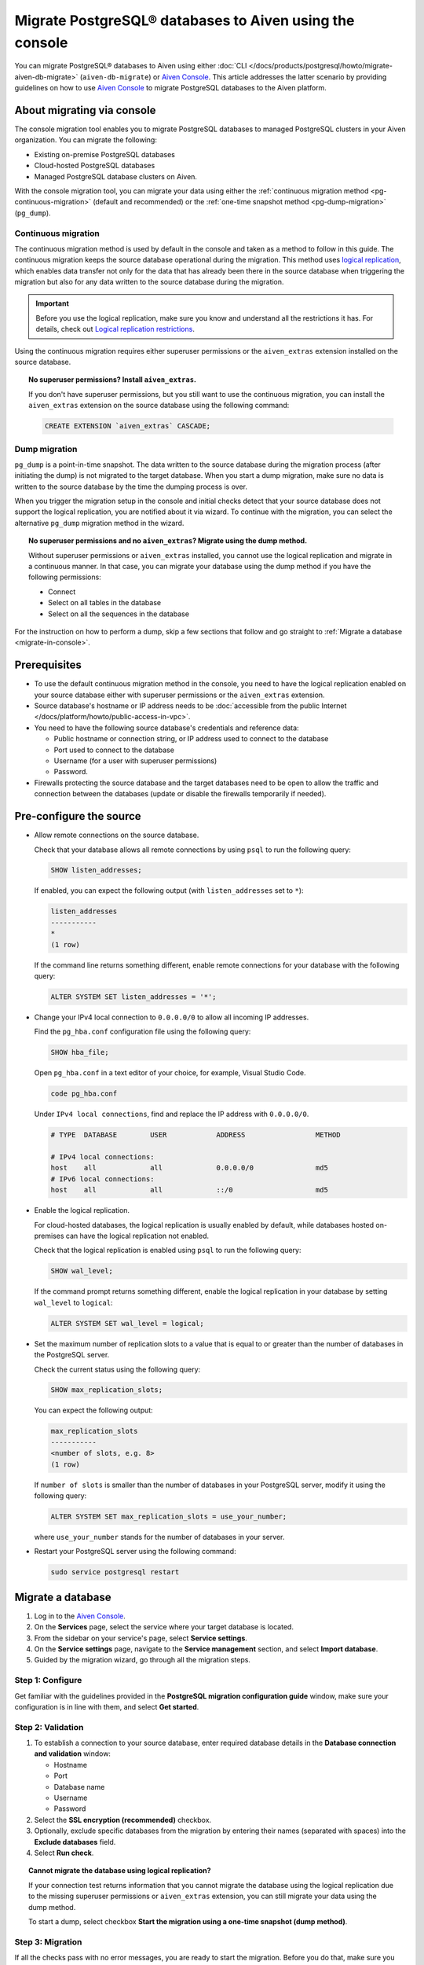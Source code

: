 Migrate PostgreSQL® databases to Aiven using the console 
========================================================

You can migrate PostgreSQL® databases to Aiven using either :doc:`CLI </docs/products/postgresql/howto/migrate-aiven-db-migrate>` (``aiven-db-migrate``) or `Aiven Console <https://console.aiven.io/>`_. This article addresses the latter scenario by providing guidelines on how to use `Aiven Console <https://console.aiven.io/>`_ to migrate PostgreSQL databases to the Aiven platform.

.. seealso::

    For the other migration method (using ``aiven-db-migrate``), see :doc:`Migrate to Aiven for PostgreSQL® with aiven-db-migrate </docs/products/postgresql/howto/migrate-aiven-db-migrate>`.

About migrating via console
---------------------------

The console migration tool enables you to migrate PostgreSQL databases to managed PostgreSQL clusters in your Aiven organization. You can migrate the following:

* Existing on-premise PostgreSQL databases
* Cloud-hosted PostgreSQL databases
* Managed PostgreSQL database clusters on Aiven.

With the console migration tool, you can migrate your data using either the :ref:`continuous migration method <pg-continuous-migration>` (default and recommended) or the :ref:`one-time snapshot method <pg-dump-migration>` (``pg_dump``).

.. _pg-continuous-migration:

Continuous migration
''''''''''''''''''''

The continuous migration method is used by default in the console and taken as a method to follow in this guide. The continuous migration keeps the source database operational during the migration. This method uses `logical replication <https://www.postgresql.org/docs/current/logical-replication.html>`_, which enables data transfer not only for the data that has already been there in the source database when triggering the migration but also for any data written to the source database during the migration.

.. important::

   Before you use the logical replication, make sure you know and understand all the restrictions it has. For details, check out `Logical replication restrictions <https://www.postgresql.org/docs/current/logical-replication-restrictions.html>`_.

Using the continuous migration requires either superuser permissions or the ``aiven_extras`` extension installed on the source database.

.. dropdown:: Expand to check out how to verify that you have superuser permissions.

    Use ``psql`` to run the ``\du`` command:

    .. code-block:: bash

       \du

    .. code-block:: bash
       :caption: Expected output

       Role name |                      Attributes                            |                 Member of
       ----------+------------------------------------------------------------+-----------------------------------------
       _source_db     | Superuser, Replication                                     | {}
       example   | Create role, Create DB, Replication, Bypass RLS            | {pg_read_all_stats,pg_stat_scan_tables,pg_signal_backend}
       postgres  | Superuser, Create role, Create DB, Replication, Bypass RLS | {}

    Identify your role name in the ``Role name`` column and check if it has the ``Superuser`` attribute assigned in the ``Attributes`` column. If not, request it from your system administrator.

.. topic:: No superuser permissions? Install ``aiven_extras``.

   If you don't have superuser permissions, but you still want to use the continuous migration, you can install the ``aiven_extras`` extension on the source database using the following command:

   .. code-block:: bash

      CREATE EXTENSION `aiven_extras` CASCADE;

.. _pg-dump-migration:

Dump migration
''''''''''''''

``pg_dump`` is a point-in-time snapshot. The data written to the source database during the migration process (after initiating the dump) is not migrated to the target database. When you start a dump migration, make sure no data is written to the source database by the time the dumping process is over.

When you trigger the migration setup in the console and initial checks detect that your source database does not support the logical replication, you are notified about it via wizard. To continue with the migration, you can select the alternative ``pg_dump`` migration method in the wizard.

.. topic:: No superuser permissions and no ``aiven_extras``? Migrate using the dump method.

   Without superuser permissions or ``aiven_extras`` installed, you cannot use the logical replication and migrate in a continuous manner. In that case, you can migrate your database using the dump method if you have the following permissions:

   * Connect
   * Select on all tables in the database
   * Select on all the sequences in the database

For the instruction on how to perform a dump, skip a few sections that follow and go straight to :ref:`Migrate a database <migrate-in-console>`.

Prerequisites
-------------

* To use the default continuous migration method in the console, you need to have the logical replication enabled on your source database either with superuser permissions or the ``aiven_extras`` extension.
* Source database's hostname or IP address needs to be :doc:`accessible from the public Internet </docs/platform/howto/public-access-in-vpc>`.
* You need to have the following source database's credentials and reference data:
  
  * Public hostname or connection string, or IP address used to connect to the database
  * Port used to connect to the database
  * Username (for a user with superuser permissions)
  * Password.

* Firewalls protecting the source database and the target databases need to be open to allow the traffic and connection between the databases (update or disable the firewalls temporarily if needed).

Pre-configure the source
------------------------

* Allow remote connections on the source database.

  Check that your database allows all remote connections by using ``psql`` to run the following query:

  .. code-block:: bash

     SHOW listen_addresses;

  If enabled, you can expect the following output (with ``listen_addresses`` set to ``*``):

  .. code-block:: bash

      listen_addresses
      -----------
      *
      (1 row)

  If the command line returns something different, enable remote connections for your database with the following query:

  .. code-block:: bash

     ALTER SYSTEM SET listen_addresses = '*';

* Change your IPv4 local connection to ``0.0.0.0/0`` to allow all incoming IP addresses.

  Find the ``pg_hba.conf`` configuration file using the following query:

  .. code-block:: bash

     SHOW hba_file;

  Open ``pg_hba.conf`` in a text editor of your choice, for example, Visual Studio Code.

  .. code-block:: bash

     code pg_hba.conf

  Under ``IPv4 local connections``, find and replace the IP address with ``0.0.0.0/0``.

  .. code-block:: bash

     # TYPE  DATABASE        USER            ADDRESS                 METHOD
     
     # IPv4 local connections:
     host    all             all             0.0.0.0/0               md5
     # IPv6 local connections:
     host    all             all             ::/0                    md5 

  .. seealso::
   
     For more details on the configuration file's syntax, see `The pg_hba.conf File <https://www.postgresql.org/docs/14/auth-pg-hba-conf.html>`_.

* Enable the logical replication.

  For cloud-hosted databases, the logical replication is usually enabled by default, while databases hosted on-premises can have the logical replication not enabled.

  Check that the logical replication is enabled using ``psql`` to run the following query:

  .. code-block:: bash

     SHOW wal_level;

  .. code-block:: bash
     :caption: Expected output if enabled

     wal_level
     -----------
     logical
     (1 row)

  If the command prompt returns something different, enable the logical replication in your database by setting ``wal_level`` to ``logical``:

  .. code-block:: bash

     ALTER SYSTEM SET wal_level = logical;

* Set the maximum number of replication slots to a value that is equal to or greater than the number of databases in the PostgreSQL server.

  Check the current status using the following query:
  
  .. code-block:: bash

     SHOW max_replication_slots;

  You can expect the following output:

  .. code-block:: bash

     max_replication_slots
     -----------
     <number of slots, e.g. 8>
     (1 row)

  If ``number of slots`` is smaller than the number of databases in your PostgreSQL server, modify it using the following query:

  .. code-block:: bash

     ALTER SYSTEM SET max_replication_slots = use_your_number;

  where ``use_your_number`` stands for the number of databases in your server.

* Restart your PostgreSQL server using the following command:
  
  .. code-block:: bash

     sudo service postgresql restart

.. _migrate-in-console:

Migrate a database
------------------

1. Log in to the `Aiven Console <https://console.aiven.io/>`_.
2. On the **Services** page, select the service where your target database is located.
3. From the sidebar on your service's page, select **Service settings**.
4. On the **Service settings** page, navigate to the **Service management** section, and select **Import database**.
5. Guided by the migration wizard, go through all the migration steps.

Step 1: Configure
'''''''''''''''''

Get familiar with the guidelines provided in the **PostgreSQL migration configuration guide** window, make sure your configuration is in line with them, and select **Get started**.

Step 2: Validation
''''''''''''''''''

1. To establish a connection to your source database, enter required database details in the **Database connection and validation** window:

   * Hostname
   * Port
   * Database name
   * Username
   * Password

2. Select the **SSL encryption (recommended)** checkbox.

3. Optionally, exclude specific databases from the migration by entering their names (separated with spaces) into the **Exclude databases** field.

4. Select **Run check**.

.. topic:: Cannot migrate the database using logical replication?

   If your connection test returns information that you cannot migrate the database using the logical replication due to the missing superuser permissions or ``aiven_extras`` extension, you can still migrate your data using the dump method.

   To start a dump, select checkbox **Start the migration using a one-time snapshot (dump method)**.

Step 3: Migration
'''''''''''''''''

If all the checks pass with no error messages, you are ready to start the migration. Before you do that, make sure you understand its limitations and consequences.

.. topic:: Impact on target databases

   It's recommended to migrate into an empty database. If you migrate into a populated database, colliding tables with primary keys are not affected, but tables without primary keys are appended. Check other limitations in `Logical replication restrictions <https://www.postgresql.org/docs/current/logical-replication-restrictions.html>`_.

Trigger the migration by selecting **Start migration** in the **Database migration** window.

While the migration is in progress, you can take the following actions:

* Let it proceed until completed by selecting **Close window**, which closes the wizard. You can come back to check the status at any time on the **Service settings** page > the **Service management** section > **Import database**.
* Write to the target database.
* Discontinue the migration by selecting **Stop migration**. Although the data already migrated is retained, you cannot restart the stopped process. To continue with the migration, you need to start a new migration process from scratch.

.. warning::

   To avoid conflicts and replication issues while the migration is ongoing, take the following precautions:

   * Do not write to any tables in the target database that are being processed by the migration tool.
   * Do not change the replication configuration of the source database manually. Do not modify ``wal_level`` or reduce ``max_replication_slots``.
   * Do not make database changes that could disrupt or prevent the connection between the source database and the target database. Do not change the listen address of the source database and do not modify or enable firewalls on the databases.

.. topic:: Migration attempt failed?

   If you happen to get such a notification, investigate potential causes of the failure and try to fix the issues. When you are ready, trigger the migration again by selecting **Start over**.

Step 4: Close
'''''''''''''

As soon as the wizard communicates the completion of the migration, check if there's also information about the replication mode being active.

.. topic:: Replication mode active

   This information in the wizard means that your data has been transferred to Aiven, but some new data is still continuously being synced between the connected databases.

* If there is no replication in progress, select **Close connection** in the migration wizard to finalize the migration process. As a result, on the **Service settings** page > the **Service management** section > **Import database**, you'll see the **Ready** tag.
* If the replication mode is active, you can select **Keep replicating**. As a result, on the **Service settings** page > the **Service management** section > **Import database**, you'll see the **Syncing** tag, and you'll be able to check the status of the migration process by selecting **Status update**.

.. topic:: Result

   You have successfully migrated your PostgreSQL database into you Aiven for PostgreSQL service.

Related pages
---------------

- :doc:`About aiven-db-migrate </docs/products/postgresql/concepts/aiven-db-migrate>`
- :doc:`Migrate to Aiven for PostgreSQL® with aiven-db-migrate </docs/products/postgresql/howto/migrate-aiven-db-migrate>`
- :doc:`Migrate to Aiven for PostgreSQL® with pg_dump and pg_restore </docs/products/postgresql/howto/migrate-pg-dump-restore>`
- :doc:`Migrate between PostgreSQL® instances using aiven-db-migrate in Python </docs/products/postgresql/howto/run-aiven-db-migrate-python>`
- :doc:`Migrate to Aiven for MySQL from an external MySQL </docs/products/mysql/howto/migrate-from-external-mysql>`
